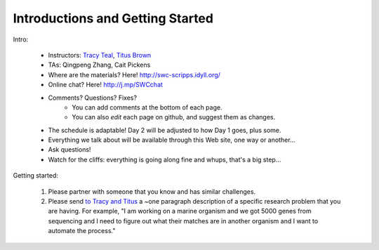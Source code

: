 Introductions and Getting Started
=================================

Intro:

 - Instructors: `Tracy Teal <mailto:tracyt@idyll.org>`__, `Titus Brown <mailto:titus@idyll.org>`__
 - TAs: Qingpeng Zhang, Cait Pickens

 - Where are the materials?  Here!  http://swc-scripps.idyll.org/
 - Online chat? Here! http://j.mp/SWCchat
 - Comments? Questions? Fixes?
    + You can add comments at the bottom of each page.
    + You can also *edit* each page on github, and suggest them as changes.

 - The schedule is adaptable!  Day 2 will be adjusted to how Day 1 goes, plus some.
 - Everything we talk about will be available through this Web site, one way or another...
 - Ask questions!
 - Watch for the cliffs: everything is going along fine and whups, that's a big step...

Getting started:

  1. Please partner with someone that you know and has similar challenges.

  2. Please send `to Tracy and Titus <mailto:tnt@idyll.org>`__ a ~one
     paragraph description of a specific research problem that you are
     having.  For example, "I am working on a marine organism and we
     got 5000 genes from sequencing and I need to figure out what
     their matches are in another organism and I want to automate the
     process."

